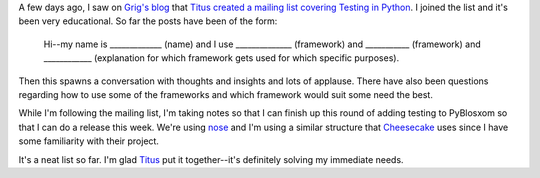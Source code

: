 .. title: Testing in Python
.. slug: tip
.. date: 2007-03-05 10:15:24
.. tags: dev, python

A few days ago, I saw on 
`Grig's blog <http://agiletesting.blogspot.com/>`_ that
`Titus created a mailing list covering Testing in Python <http://agiletesting.blogspot.com/2007/02/testing-in-python-mailing-list.html>`_.
I joined the list and it's been very educational.  So far the posts
have been of the form:

   Hi--my name is _____________ (name) and I use 
   ______________ (framework) and ___________ (framework) and ____________
   (explanation for which framework gets used for which specific purposes).

Then this spawns a conversation with thoughts and insights and lots of
applause.  There have also been questions regarding how to use some
of the frameworks and which framework would suit some need the best.

While I'm following the mailing list, I'm taking notes so that I can finish up
this round of adding testing to PyBlosxom so that I can do a release this week.
We're using `nose <http://somethingaboutorange.com/mrl/projects/nose/>`_ and
I'm using a similar structure that `Cheesecake <http://pycheesecake.org/>`_
uses since I have some familiarity with their project.

It's a neat list so far.  I'm glad `Titus
<http://www.advogato.org/person/titus/>`_ put it together--it's definitely
solving my immediate needs.
